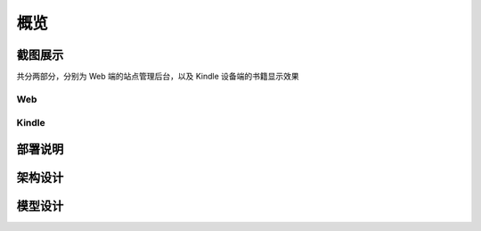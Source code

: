 .. _intro-overview:

====
概览
====

截图展示
========

共分两部分，分别为 Web 端的站点管理后台，以及 Kindle 设备端的书籍显示效果

Web
---

.. image:: images/web/0-index.png
.. image:: images/web/1-subscription.png
.. image:: images/web/2-deliver-log.png
.. image:: images/web/3-password-change.png
.. image:: images/web/4-invitations.png

Kindle
------

.. image:: images/kindle/0-books.png
.. image:: images/kindle/1-book-toc1.png
.. image:: images/kindle/2-book-toc2.png
.. image:: images/kindle/3-book-toc3.png
.. image:: images/kindle/4-book-toc4.png
.. image:: images/kindle/5-post1.png
.. image:: images/kindle/6-post2.png


部署说明
========


架构设计
========


模型设计
========
